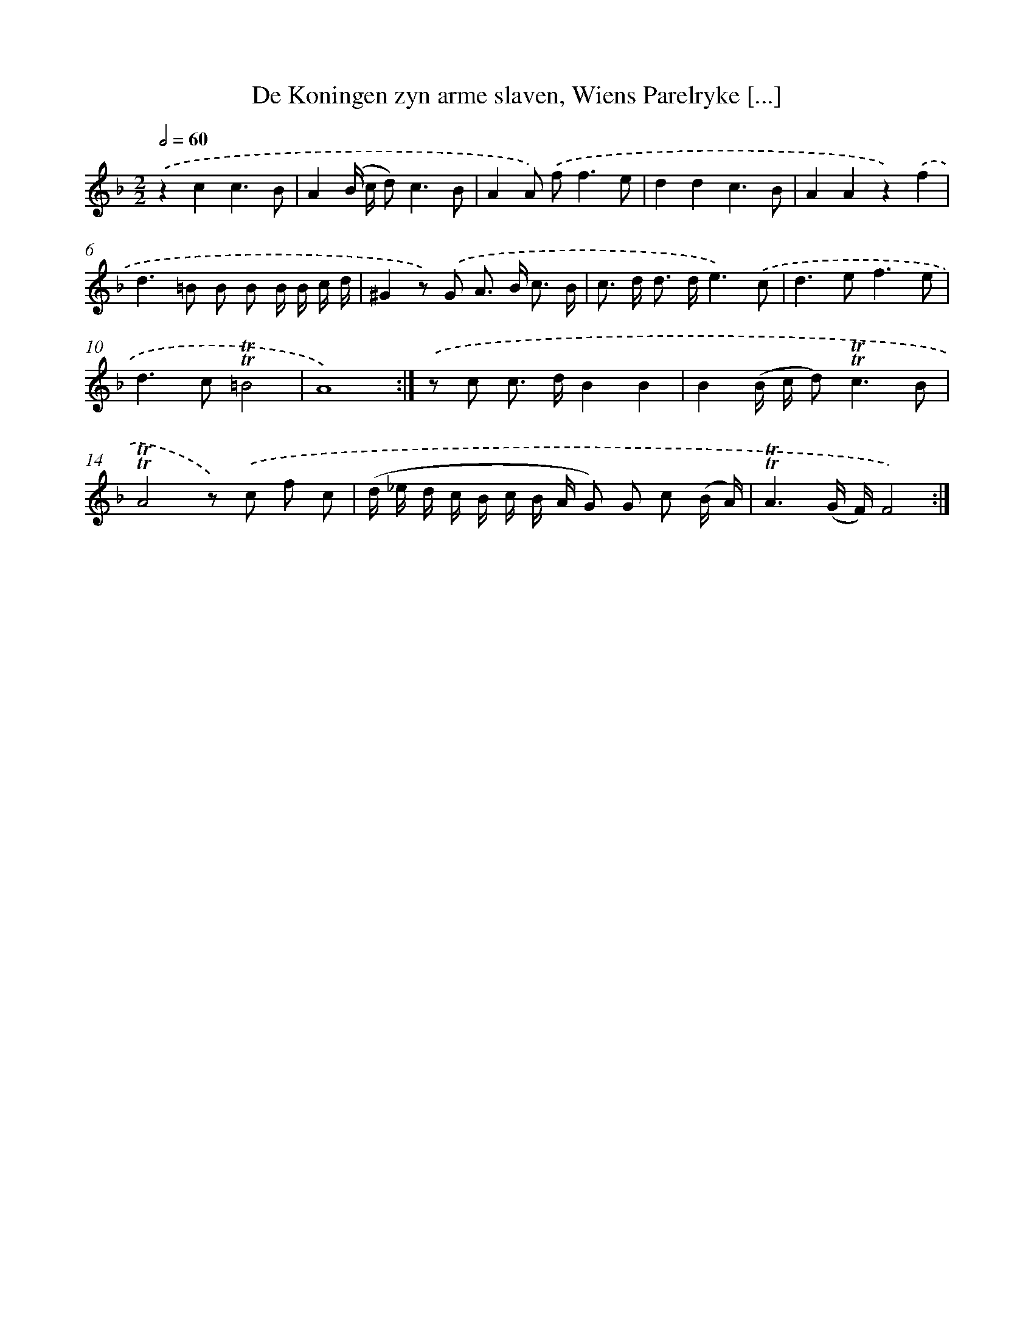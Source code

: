 X: 16266
T: De Koningen zyn arme slaven, Wiens Parelryke [...]
%%abc-version 2.0
%%abcx-abcm2ps-target-version 5.9.1 (29 Sep 2008)
%%abc-creator hum2abc beta
%%abcx-conversion-date 2018/11/01 14:38:01
%%humdrum-veritas 3769762254
%%humdrum-veritas-data 1927505917
%%continueall 1
%%barnumbers 0
L: 1/8
M: 2/2
Q: 1/2=60
K: F clef=treble
.('z2c2c3B |
A2(B/ c/ d2<)c2B |
A2A) .('f2<f2e |
d2d2c3B |
A2A2z2).('f2 |
d2>=B2 B B B/ B/ c/ d/ |
^G2z) .('G A> B c3/ B/ |
c> d d> de3).('c |
d2>e2f3e |
d2>c2!trill!!trill!=B4 |
A8) :|]
.('z c c> dB2B2 |
B2(B/ c/ d2<)!trill!!trill!c2B |
!trill!!trill!A4z) .('c f c |
(d/ _e/ d/ c/ B/ c/ B/ A/ G) G c (B/ A/) |
!trill!!trill!A3(G/ F/)F4) :|]
